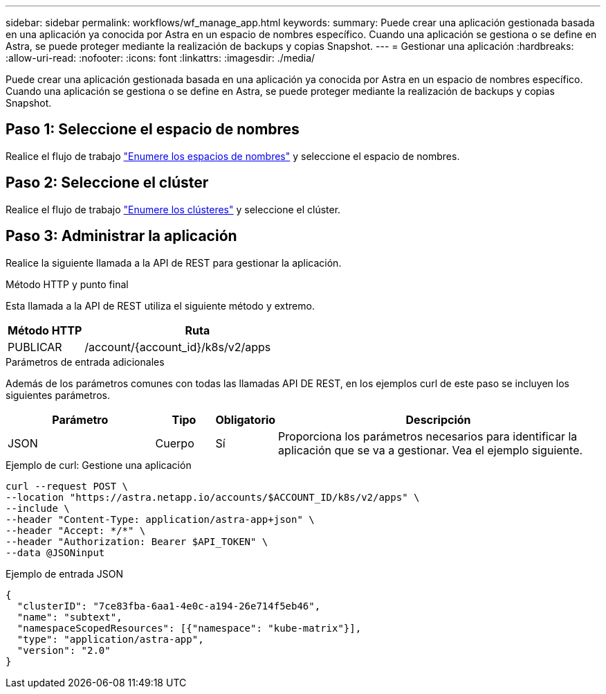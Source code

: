 ---
sidebar: sidebar 
permalink: workflows/wf_manage_app.html 
keywords:  
summary: Puede crear una aplicación gestionada basada en una aplicación ya conocida por Astra en un espacio de nombres específico. Cuando una aplicación se gestiona o se define en Astra, se puede proteger mediante la realización de backups y copias Snapshot. 
---
= Gestionar una aplicación
:hardbreaks:
:allow-uri-read: 
:nofooter: 
:icons: font
:linkattrs: 
:imagesdir: ./media/


[role="lead"]
Puede crear una aplicación gestionada basada en una aplicación ya conocida por Astra en un espacio de nombres específico. Cuando una aplicación se gestiona o se define en Astra, se puede proteger mediante la realización de backups y copias Snapshot.



== Paso 1: Seleccione el espacio de nombres

Realice el flujo de trabajo link:../workflows/wf_list_namespaces.html["Enumere los espacios de nombres"] y seleccione el espacio de nombres.



== Paso 2: Seleccione el clúster

Realice el flujo de trabajo link:../workflows_infra/wf_list_clusters.html["Enumere los clústeres"] y seleccione el clúster.



== Paso 3: Administrar la aplicación

Realice la siguiente llamada a la API de REST para gestionar la aplicación.

.Método HTTP y punto final
Esta llamada a la API de REST utiliza el siguiente método y extremo.

[cols="25,75"]
|===
| Método HTTP | Ruta 


| PUBLICAR | /account/{account_id}/k8s/v2/apps 
|===
.Parámetros de entrada adicionales
Además de los parámetros comunes con todas las llamadas API DE REST, en los ejemplos curl de este paso se incluyen los siguientes parámetros.

[cols="25,10,10,55"]
|===
| Parámetro | Tipo | Obligatorio | Descripción 


| JSON | Cuerpo | Sí | Proporciona los parámetros necesarios para identificar la aplicación que se va a gestionar. Vea el ejemplo siguiente. 
|===
.Ejemplo de curl: Gestione una aplicación
[source, curl]
----
curl --request POST \
--location "https://astra.netapp.io/accounts/$ACCOUNT_ID/k8s/v2/apps" \
--include \
--header "Content-Type: application/astra-app+json" \
--header "Accept: */*" \
--header "Authorization: Bearer $API_TOKEN" \
--data @JSONinput
----
.Ejemplo de entrada JSON
[source, json]
----
{
  "clusterID": "7ce83fba-6aa1-4e0c-a194-26e714f5eb46",
  "name": "subtext",
  "namespaceScopedResources": [{"namespace": "kube-matrix"}],
  "type": "application/astra-app",
  "version": "2.0"
}
----